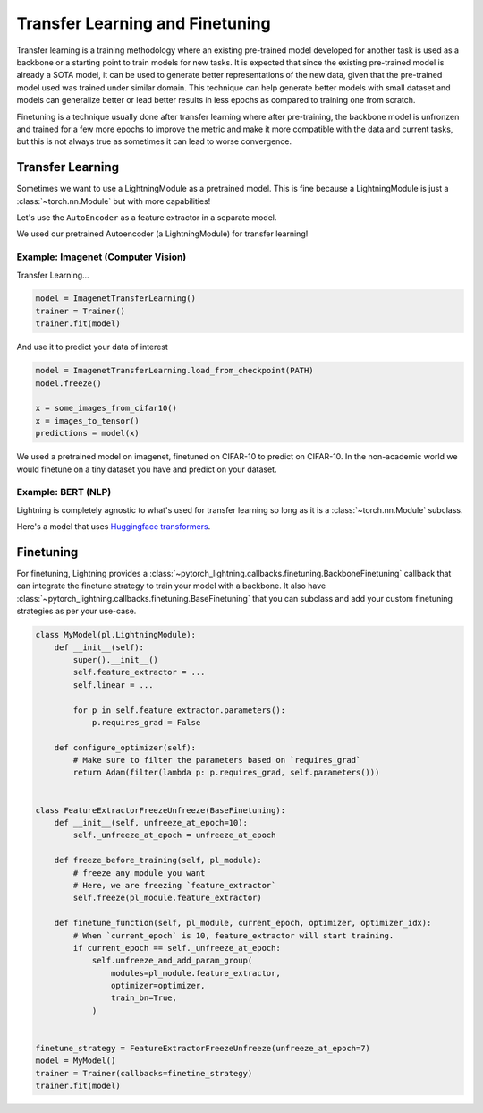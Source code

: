 .. testsetup:: *

    from pytorch_lightning.core.lightning import LightningModule

================================
Transfer Learning and Finetuning
================================

Transfer learning is a training methodology where an existing pre-trained model developed for another task is used as a backbone or a starting point
to train models for new tasks. It is expected that since the existing pre-trained model is already a SOTA model, it can be used to generate better
representations of the new data, given that the pre-trained model used was trained under similar domain. This technique can help generate better models
with small dataset and models can generalize better or lead better results in less epochs as compared to training one from scratch.

Finetuning is a technique usually done after transfer learning where after pre-training, the backbone model is unfronzen and trained for a few more epochs
to improve the metric and make it more compatible with the data and current tasks, but this is not always true as sometimes it can lead to worse convergence.

*****************
Transfer Learning
*****************

Sometimes we want to use a LightningModule as a pretrained model. This is fine because
a LightningModule is just a :class:`~torch.nn.Module` but with more capabilities!

Let's use the ``AutoEncoder`` as a feature extractor in a separate model.

.. testcode::

    class Encoder(torch.nn.Module):
        ...


    class AutoEncoder(LightningModule):
        def __init__(self):
            self.encoder = Encoder()
            self.decoder = Decoder()


    class CIFAR10Classifier(LightningModule):
        def __init__(self):
            # init the pretrained LightningModule
            self.feature_extractor = AutoEncoder.load_from_checkpoint(PATH)
            self.feature_extractor.freeze()

            # the autoencoder outputs a 100-dim representation and CIFAR-10 has 10 classes
            self.classifier = nn.Linear(100, 10)

        def forward(self, x):
            representations = self.feature_extractor(x)
            x = self.classifier(representations)
            ...

We used our pretrained Autoencoder (a LightningModule) for transfer learning!

Example: Imagenet (Computer Vision)
===================================

.. testcode::
    :skipif: not _TORCHVISION_AVAILABLE

    import torchvision.models as models


    class ImagenetTransferLearning(LightningModule):
        def __init__(self):
            super().__init__()

            # init a pretrained resnet
            backbone = models.resnet50(pretrained=True)
            num_filters = backbone.fc.in_features
            layers = list(backbone.children())[:-1]
            self.feature_extractor = nn.Sequential(*layers)

            # use the pretrained model to classify cifar-10 (10 image classes)
            num_target_classes = 10
            self.classifier = nn.Linear(num_filters, num_target_classes)

        def forward(self, x):
            self.feature_extractor.eval()
            with torch.no_grad():
                representations = self.feature_extractor(x).flatten(1)
            x = self.classifier(representations)
            ...

Transfer Learning...

.. code-block:: python

    model = ImagenetTransferLearning()
    trainer = Trainer()
    trainer.fit(model)

And use it to predict your data of interest

.. code-block:: python

    model = ImagenetTransferLearning.load_from_checkpoint(PATH)
    model.freeze()

    x = some_images_from_cifar10()
    x = images_to_tensor()
    predictions = model(x)

We used a pretrained model on imagenet, finetuned on CIFAR-10 to predict on CIFAR-10.
In the non-academic world we would finetune on a tiny dataset you have and predict on your dataset.

Example: BERT (NLP)
===================

Lightning is completely agnostic to what's used for transfer learning so long
as it is a :class:`~torch.nn.Module` subclass.

Here's a model that uses `Huggingface transformers <https://github.com/huggingface/transformers>`_.

.. testcode::

    class BertMNLIFinetuner(LightningModule):
        def __init__(self):
            super().__init__()

            self.bert = BertModel.from_pretrained("bert-base-cased", output_attentions=True)
            self.W = nn.Linear(bert.config.hidden_size, 3)
            self.num_classes = 3

        def forward(self, input_ids, attention_mask, token_type_ids):

            h, _, attn = self.bert(input_ids=input_ids, attention_mask=attention_mask, token_type_ids=token_type_ids)

            h_cls = h[:, 0]
            logits = self.W(h_cls)
            return logits, attn


**********
Finetuning
**********

For finetuning, Lightning provides a :class:`~pytorch_lightning.callbacks.finetuning.BackboneFinetuning` callback that can integrate the finetune strategy
to train your model with a backbone. It also have :class:`~pytorch_lightning.callbacks.finetuning.BaseFinetuning` that you can subclass and add your custom
finetuning strategies as per your use-case.

.. code-block:: python

        class MyModel(pl.LightningModule):
            def __init__(self):
                super().__init__()
                self.feature_extractor = ...
                self.linear = ...

                for p in self.feature_extractor.parameters():
                    p.requires_grad = False

            def configure_optimizer(self):
                # Make sure to filter the parameters based on `requires_grad`
                return Adam(filter(lambda p: p.requires_grad, self.parameters()))


        class FeatureExtractorFreezeUnfreeze(BaseFinetuning):
            def __init__(self, unfreeze_at_epoch=10):
                self._unfreeze_at_epoch = unfreeze_at_epoch

            def freeze_before_training(self, pl_module):
                # freeze any module you want
                # Here, we are freezing `feature_extractor`
                self.freeze(pl_module.feature_extractor)

            def finetune_function(self, pl_module, current_epoch, optimizer, optimizer_idx):
                # When `current_epoch` is 10, feature_extractor will start training.
                if current_epoch == self._unfreeze_at_epoch:
                    self.unfreeze_and_add_param_group(
                        modules=pl_module.feature_extractor,
                        optimizer=optimizer,
                        train_bn=True,
                    )


        finetune_strategy = FeatureExtractorFreezeUnfreeze(unfreeze_at_epoch=7)
        model = MyModel()
        trainer = Trainer(callbacks=finetine_strategy)
        trainer.fit(model)
